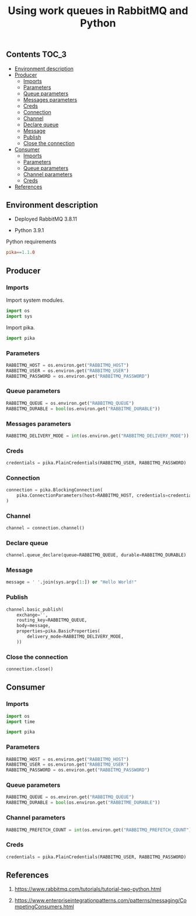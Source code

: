 #+TITLE: Using work queues in RabbitMQ and Python

** Contents                                                           :TOC_3:
  - [[#environment-description][Environment description]]
  - [[#producer][Producer]]
    - [[#imports][Imports]]
    - [[#parameters][Parameters]]
    - [[#queue-parameters][Queue parameters]]
    - [[#messages-parameters][Messages parameters]]
    - [[#creds][Creds]]
    - [[#connection][Connection]]
    - [[#channel][Channel]]
    - [[#declare-queue][Declare queue]]
    - [[#message][Message]]
    - [[#publish][Publish]]
    - [[#close-the-connection][Close the connection]]
  - [[#consumer][Consumer]]
    - [[#imports-1][Imports]]
    - [[#parameters-1][Parameters]]
    - [[#queue-parameters-1][Queue parameters]]
    - [[#channel-parameters][Channel parameters]]
    - [[#creds-1][Creds]]
  - [[#references][References]]

** Environment description

- Deployed RabbitMQ 3.8.11

- Python 3.9.1

Python requirements

#+BEGIN_SRC conf :tangle requirements.txt
pika==1.1.0
#+END_SRC

** Producer
   :PROPERTIES:
   :header-args: :session *shell rabbitmq producer* :results silent raw :tangle src/producer.py :shebang "#!/usr/bin/env python"
   :END:

*** Imports

Import system modules.

#+BEGIN_SRC python
import os
import sys
#+END_SRC

Import pika.

#+BEGIN_SRC python
import pika
#+END_SRC

*** Parameters

#+BEGIN_SRC python
RABBITMQ_HOST = os.environ.get("RABBITMQ_HOST")
RABBITMQ_USER = os.environ.get("RABBITMQ_USER")
RABBITMQ_PASSWORD = os.environ.get("RABBITMQ_PASSWORD")
#+END_SRC

*** Queue parameters

#+BEGIN_SRC python
RABBITMQ_QUEUE = os.environ.get("RABBITMQ_QUEUE")
RABBITMQ_DURABLE = bool(os.environ.get("RABBITME_DURABLE"))
#+END_SRC

*** Messages parameters

#+BEGIN_SRC python
RABBITMQ_DELIVERY_MODE = int(os.environ.get("RABBITMQ_DELIVERY_MODE"))
#+END_SRC

*** Creds

#+BEGIN_SRC python
credentials = pika.PlainCredentials(RABBITMQ_USER, RABBITMQ_PASSWORD)
#+END_SRC

*** Connection

#+BEGIN_SRC python
connection = pika.BlockingConnection(
    pika.ConnectionParameters(host=RABBITMQ_HOST, credentials=credentials)
)
#+END_SRC

*** Channel

#+BEGIN_SRC python
channel = connection.channel()
#+END_SRC

*** Declare queue

#+BEGIN_SRC python
channel.queue_declare(queue=RABBITMQ_QUEUE, durable=RABBITMQ_DURABLE)
#+END_SRC

*** Message

#+BEGIN_SRC python
message = ' '.join(sys.argv[1:]) or "Hello World!"
#+END_SRC

*** Publish

#+BEGIN_SRC python
channel.basic_publish(
    exchange='',
    routing_key=RABBITMQ_QUEUE,
    body=message,
    properties=pika.BasicProperties(
        delivery_mode=RABBITMQ_DELIVERY_MODE,
    ))
#+END_SRC

*** Close the connection

#+BEGIN_SRC python
connection.close()
#+END_SRC

** Consumer
   :PROPERTIES:
   :header-args: :session *shell rabbitmq consumer* :results silent raw :tangle src/consumer.py :shebang "#!/usr/bin/env python"
   :END:

*** Imports

#+BEGIN_SRC python
import os
import time
#+END_SRC

#+BEGIN_SRC python
import pika
#+END_SRC

*** Parameters

#+BEGIN_SRC python
RABBITMQ_HOST = os.environ.get("RABBITMQ_HOST")
RABBITMQ_USER = os.environ.get("RABBITMQ_USER")
RABBITMQ_PASSWORD = os.environ.get("RABBITMQ_PASSWORD")
#+END_SRC

*** Queue parameters

#+BEGIN_SRC python
RABBITMQ_QUEUE = os.environ.get("RABBITMQ_QUEUE")
RABBITMQ_DURABLE = bool(os.environ.get("RABBITME_DURABLE"))
#+END_SRC

*** Channel parameters

#+BEGIN_SRC python
RABBITMQ_PREFETCH_COUNT = int(os.environ.get("RABBITMQ_PREFETCH_COUNT"))
#+END_SRC

*** Creds

#+BEGIN_SRC python
credentials = pika.PlainCredentials(RABBITMQ_USER, RABBITMQ_PASSWORD)
#+END_SRC

** References

1. https://www.rabbitmq.com/tutorials/tutorial-two-python.html

2. https://www.enterpriseintegrationpatterns.com/patterns/messaging/CompetingConsumers.html
